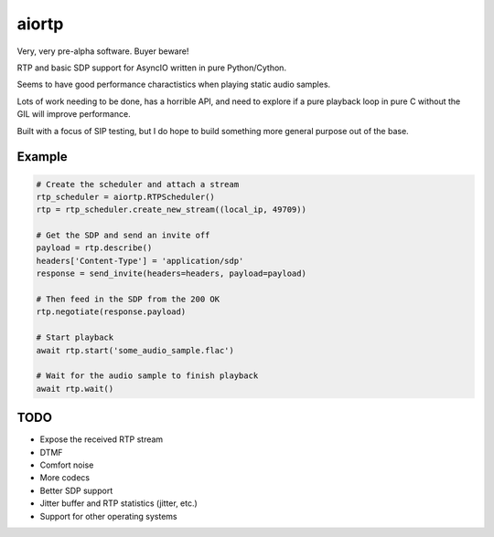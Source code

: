 ======
aiortp
======

.. image:: https://travis-ci.org/vodik/aiortp.svg?branch=master
    :target: https://travis-ci.org/vodik/aiortp

.. image:: https://codecov.io/gh/vodik/aiortp/branch/master/graph/badge.svg
    :target: https://codecov.io/gh/vodik/aiortp

Very, very pre-alpha software. Buyer beware!

RTP and basic SDP support for AsyncIO written in pure Python/Cython.

Seems to have good performance charactistics when playing static audio samples.

Lots of work needing to be done, has a horrible API, and need to explore if a
pure playback loop in pure C without the GIL will improve performance.

Built with a focus of SIP testing, but I do hope to build something
more general purpose out of the base.

-------
Example
-------

.. code-block:: python

    # Create the scheduler and attach a stream
    rtp_scheduler = aiortp.RTPScheduler()
    rtp = rtp_scheduler.create_new_stream((local_ip, 49709))

    # Get the SDP and send an invite off
    payload = rtp.describe()
    headers['Content-Type'] = 'application/sdp'
    response = send_invite(headers=headers, payload=payload)

    # Then feed in the SDP from the 200 OK
    rtp.negotiate(response.payload)

    # Start playback
    await rtp.start('some_audio_sample.flac')

    # Wait for the audio sample to finish playback
    await rtp.wait()

----
TODO
----

- Expose the received RTP stream
- DTMF
- Comfort noise
- More codecs
- Better SDP support
- Jitter buffer and RTP statistics (jitter, etc.)
- Support for other operating systems
